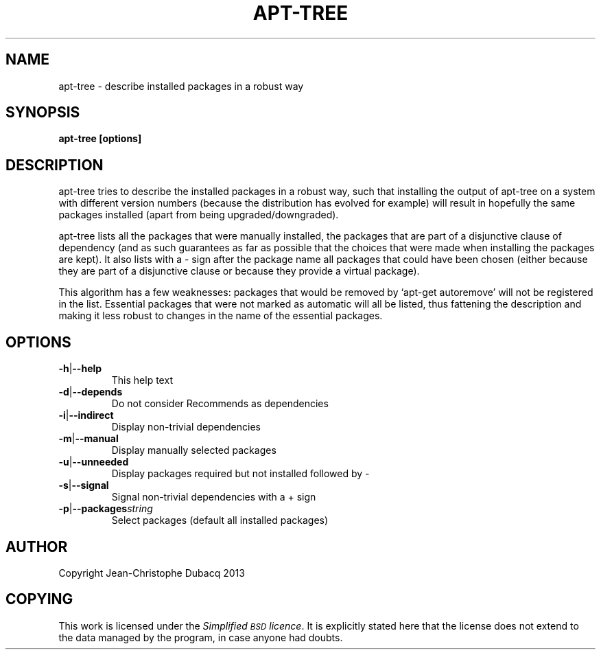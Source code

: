 .TH APT\-TREE "1" "February 2010" "2\.0" "User Commands"
.SH NAME
apt\-tree \- describe installed packages in a robust way
.SH SYNOPSIS
.B apt\-tree [options]
.SH DESCRIPTION
.\" Add any additional description here
.PP
apt\-tree tries to describe the installed packages in a robust way, such
that installing the output of apt\-tree on a system with different
version numbers (because the distribution has evolved for example) will
result in hopefully the same packages installed (apart from being
upgraded/downgraded).
.PP
apt\-tree lists all the packages that were manually installed, the
packages that are part of a disjunctive clause of dependency (and as
such guarantees as far as possible that the choices that were made when
installing the packages are kept). It also lists with a \- sign after
the package name all packages that could have been chosen (either
because they are part of a disjunctive clause or because they provide a
virtual package).
.PP
This algorithm has a few weaknesses: packages that would be removed by
`apt\-get autoremove' will not be registered in the
list.  Essential packages that were not marked as automatic will all be
listed, thus fattening the description and making it less robust to
changes in the name of the essential packages.
.SH OPTIONS
.TP
\fB\-h\fR|\fB\-\-help\fR
This help text
.TP
\fB\-d\fR|\fB\-\-depends\fR
Do not consider Recommends as dependencies
.TP
\fB\-i\fR|\fB\-\-indirect\fR
Display non\-trivial dependencies
.TP
\fB\-m\fR|\fB\-\-manual\fR
Display manually selected packages
.TP
\fB\-u\fR|\fB\-\-unneeded\fR
Display packages required but not installed followed by \-
.TP
\fB\-s\fR|\fB\-\-signal\fR
Signal non\-trivial dependencies with a + sign
.TP
\fB-p\fR|\fB--packages\fR\fIstring\fR
Select packages (default all installed packages)
.SH "AUTHOR"
Copyright Jean-Christophe Dubacq 2013
.SH "COPYING"
This work is licensed under the \fISimplified \s-1BSD\s0 licence\fR. It is
explicitly stated here that the license does not extend to the data
managed by the program, in case anyone had doubts.
